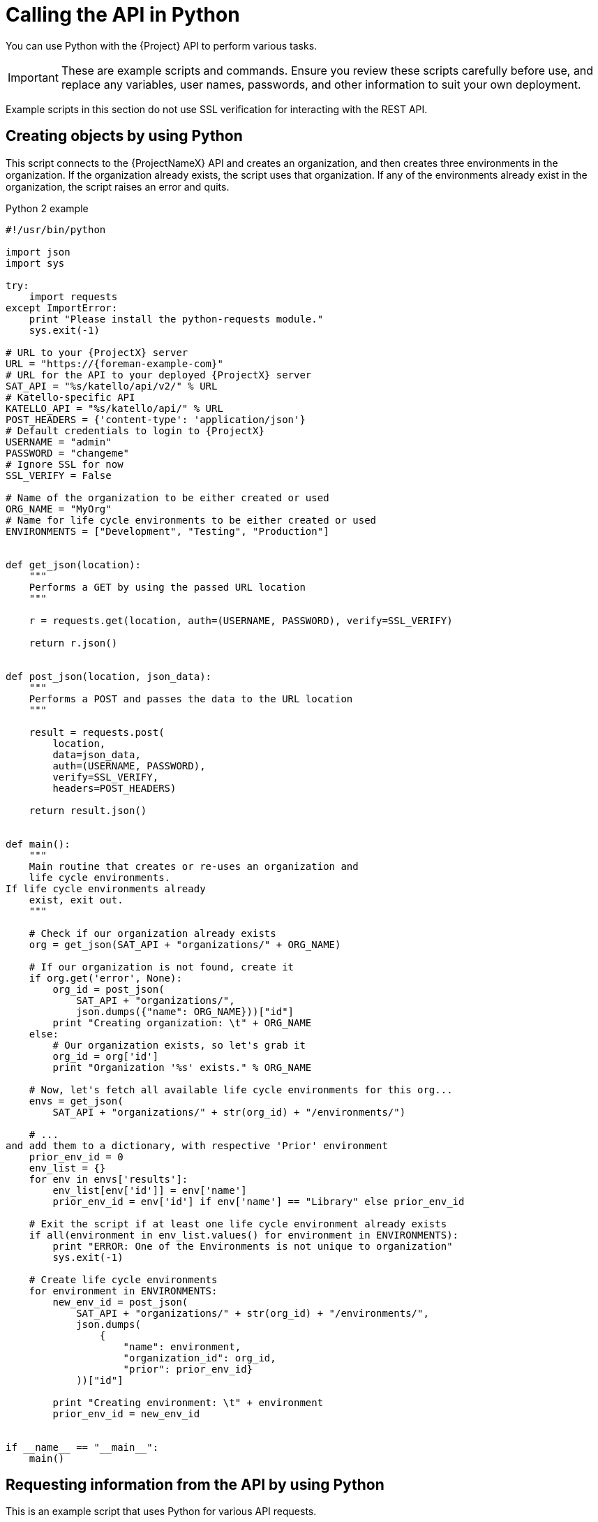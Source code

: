 [id="calling-the-api-in-python"]
= Calling the API in Python

You can use Python with the {Project} API to perform various tasks.

[IMPORTANT]
====
These are example scripts and commands.
Ensure you review these scripts carefully before use, and replace any variables, user names, passwords, and other information to suit your own deployment.
====

Example scripts in this section do not use SSL verification for interacting with the REST API.

[id="sect-API_Guide-Creating_Objects_Using_Python"]
== Creating objects by using Python

This script connects to the {ProjectNameX} API and creates an organization, and then creates three environments in the organization.
If the organization already exists, the script uses that organization.
If any of the environments already exist in the organization, the script raises an error and quits.

.Python 2 example
[source, Python]
----
#!/usr/bin/python

import json
import sys

try:
    import requests
except ImportError:
    print "Please install the python-requests module."
    sys.exit(-1)

# URL to your {ProjectX} server
URL = "https://{foreman-example-com}"
# URL for the API to your deployed {ProjectX} server
SAT_API = "%s/katello/api/v2/" % URL
# Katello-specific API
KATELLO_API = "%s/katello/api/" % URL
POST_HEADERS = {'content-type': 'application/json'}
# Default credentials to login to {ProjectX}
USERNAME = "admin"
PASSWORD = "changeme"
# Ignore SSL for now
SSL_VERIFY = False

# Name of the organization to be either created or used
ORG_NAME = "MyOrg"
# Name for life cycle environments to be either created or used
ENVIRONMENTS = ["Development", "Testing", "Production"]


def get_json(location):
    """
    Performs a GET by using the passed URL location
    """

    r = requests.get(location, auth=(USERNAME, PASSWORD), verify=SSL_VERIFY)

    return r.json()


def post_json(location, json_data):
    """
    Performs a POST and passes the data to the URL location
    """

    result = requests.post(
        location,
        data=json_data,
        auth=(USERNAME, PASSWORD),
        verify=SSL_VERIFY,
        headers=POST_HEADERS)

    return result.json()


def main():
    """
    Main routine that creates or re-uses an organization and
    life cycle environments.
If life cycle environments already
    exist, exit out.
    """

    # Check if our organization already exists
    org = get_json(SAT_API + "organizations/" + ORG_NAME)

    # If our organization is not found, create it
    if org.get('error', None):
        org_id = post_json(
            SAT_API + "organizations/",
            json.dumps({"name": ORG_NAME}))["id"]
        print "Creating organization: \t" + ORG_NAME
    else:
        # Our organization exists, so let's grab it
        org_id = org['id']
        print "Organization '%s' exists." % ORG_NAME

    # Now, let's fetch all available life cycle environments for this org...
    envs = get_json(
        SAT_API + "organizations/" + str(org_id) + "/environments/")

    # ...
and add them to a dictionary, with respective 'Prior' environment
    prior_env_id = 0
    env_list = {}
    for env in envs['results']:
        env_list[env['id']] = env['name']
        prior_env_id = env['id'] if env['name'] == "Library" else prior_env_id

    # Exit the script if at least one life cycle environment already exists
    if all(environment in env_list.values() for environment in ENVIRONMENTS):
        print "ERROR: One of the Environments is not unique to organization"
        sys.exit(-1)

    # Create life cycle environments
    for environment in ENVIRONMENTS:
        new_env_id = post_json(
            SAT_API + "organizations/" + str(org_id) + "/environments/",
            json.dumps(
                {
                    "name": environment,
                    "organization_id": org_id,
                    "prior": prior_env_id}
            ))["id"]

        print "Creating environment: \t" + environment
        prior_env_id = new_env_id


if __name__ == "__main__":
    main()
----


[id="sect-API_Guide-Requesting_information_from_the_API_using_Python"]
== Requesting information from the API by using Python

This is an example script that uses Python for various API requests.

.Python 2 example
[source, Python]
----
#!/usr/bin/python
import json
import sys
try:
    import requests
except ImportError:
    print "Please install the python-requests module."
    sys.exit(-1)

SAT_API = 'https://{foreman-example-com}/api/v2/'
USERNAME = "admin"
PASSWORD = "password"
SSL_VERIFY = False   # Ignore SSL for now

def get_json(url):
    # Performs a GET by using the passed URL location
    r = requests.get(url, auth=(USERNAME, PASSWORD), verify=SSL_VERIFY)
    return r.json()

def get_results(url):
    jsn = get_json(url)
    if jsn.get('error'):
        print "Error: " + jsn['error']['message']
    else:
        if jsn.get('results'):
            return jsn['results']
        elif 'results' not in jsn:
            return jsn
        else:
            print "No results found"
    return None

def display_all_results(url):
    results = get_results(url)
    if results:
        print json.dumps(results, indent=4, sort_keys=True)

def display_info_for_hosts(url):
    hosts = get_results(url)
    if hosts:
        for host in hosts:
            print "ID: %-10d Name: %-30s IP: %-20s OS: %-30s" % (host['id'], host['name'], host['ip'], host['operatingsystem_name'])

def main():
    host = '{foreman-example-com}'
    print "Displaying all info for host %s ..." % host
    display_all_results(SAT_API + 'hosts/' + host)

    print "Displaying all facts for host %s ..." % host
    display_all_results(SAT_API + 'hosts/%s/facts' % host)

    host_pattern = 'example'
    print "Displaying basic info for hosts matching pattern '%s'..." % host_pattern
    display_info_for_hosts(SAT_API + 'hosts?search=' + host_pattern)

    environment = 'production'
    print "Displaying basic info for hosts in environment %s..." % environment
    display_info_for_hosts(SAT_API + 'hosts?search=environment=' + environment)

    model = 'RHEV Hypervisor'
    print "Displaying basic info for hosts with model name %s..." % model
    display_info_for_hosts(SAT_API + 'hosts?search=model="' + model + '"')

if __name__ == "__main__":
    main()
----

.Python 3 example
[source, Python]
----
#!/usr/bin/env python3

import json
import sys

try:
    import requests
except ImportError:
    print("Please install the python-requests module.")
    sys.exit(-1)

SAT = "{foreman-example-com}"
# URL for the API to your deployed {ProjectX} server
SAT_API = f"https://{SAT}/api/"
KATELLO_API = f"https://{SAT}/katello/api/v2/"

POST_HEADERS = {'content-type': 'application/json'}
# Default credentials to login to {ProjectX}
USERNAME = "admin"
PASSWORD = "password"
# Ignore SSL for now
SSL_VERIFY = False
#SSL_VERIFY = "./path/to/CA-certificate.crt" # Put the path to your CA certificate here to allow SSL_VERIFY


def get_json(url):
    # Performs a GET by using the passed URL location
    r = requests.get(url, auth=(USERNAME, PASSWORD), verify=SSL_VERIFY)
    return r.json()

def get_results(url):
    jsn = get_json(url)
    if jsn.get('error'):
        print("Error: " + jsn['error']['message'])
    else:
        if jsn.get('results'):
            return jsn['results']
        elif 'results' not in jsn:
            return jsn
        else:
            print("No results found")
    return None

def display_all_results(url):
    results = get_results(url)
    if results:
        print(json.dumps(results, indent=4, sort_keys=True))

def display_info_for_hosts(url):
    hosts = get_results(url)
    if hosts:
        print(f"{'ID':10}{'Name':40}{'IP':30}{'Operating System':30}")
        for host in hosts:
            print(f"{str(host['id']):10}{host['name']:40}{str(host['ip']):30}{str(host['operatingsystem_name']):30}")

def display_info_for_subs(url):
    subs = get_results(url)
    if subs:
        print(f"{'ID':10}{'Name':90}{'Start Date':30}")
        for sub in subs:
            print(f"{str(sub['id']):10}{sub['name']:90}{str(sub['start_date']):30}")

def main():
    host = SAT
    print(f"Displaying all info for host {host} ...")
    display_all_results(SAT_API + 'hosts/' + host)

    print(f"Displaying all facts for host {host} ...")
    display_all_results(SAT_API + f'hosts/{host}/facts')

    host_pattern = 'example'
    print(f"Displaying basic info for hosts matching pattern '{host_pattern}'...")
    display_info_for_hosts(SAT_API + 'hosts?per_page=1&search=name~' + host_pattern)

    print(f"Displaying basic info for subscriptions")
    display_info_for_subs(KATELLO_API + 'subscriptions')

    environment = 'production'
    print(f"Displaying basic info for hosts in environment {environment}...")
    display_info_for_hosts(SAT_API + 'hosts?search=environment=' + environment)


if __name__ == "__main__":
    main()
----
